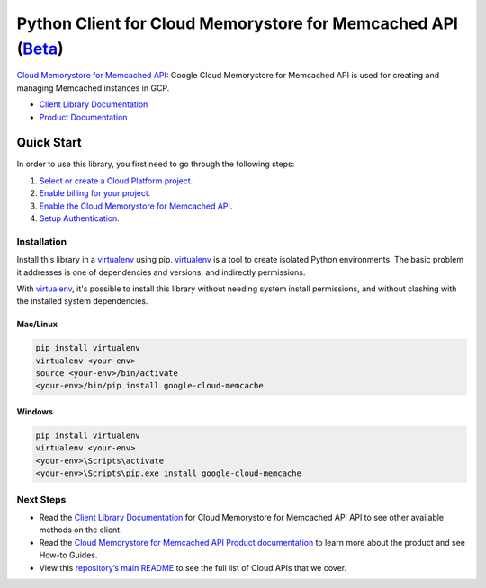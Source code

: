 Python Client for Cloud Memorystore for Memcached API (`Beta`_)
===============================================================

`Cloud Memorystore for Memcached API`_: Google Cloud Memorystore for Memcached API is used for creating and
managing Memcached instances in GCP.

- `Client Library Documentation`_
- `Product Documentation`_

.. _Beta: https://github.com/googleapis/google-cloud-python/blob/master/README.rst
.. _Cloud Memorystore for Memcached API: https://cloud.google.com/memcache
.. _Client Library Documentation: https://googleapis.github.io/google-cloud-python/latest/memcache/usage.html
.. _Product Documentation:  https://cloud.google.com/memcache

Quick Start
-----------

In order to use this library, you first need to go through the following steps:

1. `Select or create a Cloud Platform project.`_
2. `Enable billing for your project.`_
3. `Enable the Cloud Memorystore for Memcached API.`_
4. `Setup Authentication.`_

.. _Select or create a Cloud Platform project.: https://console.cloud.google.com/project
.. _Enable billing for your project.: https://cloud.google.com/billing/docs/how-to/modify-project#enable_billing_for_a_project
.. _Enable the Cloud Memorystore for Memcached API.:  https://cloud.google.com/memcache
.. _Setup Authentication.: https://googleapis.github.io/google-cloud-python/latest/core/auth.html

Installation
~~~~~~~~~~~~

Install this library in a `virtualenv`_ using pip. `virtualenv`_ is a tool to
create isolated Python environments. The basic problem it addresses is one of
dependencies and versions, and indirectly permissions.

With `virtualenv`_, it's possible to install this library without needing system
install permissions, and without clashing with the installed system
dependencies.

.. _`virtualenv`: https://virtualenv.pypa.io/en/latest/


Mac/Linux
^^^^^^^^^

.. code-block:: console

    pip install virtualenv
    virtualenv <your-env>
    source <your-env>/bin/activate
    <your-env>/bin/pip install google-cloud-memcache


Windows
^^^^^^^

.. code-block:: console

    pip install virtualenv
    virtualenv <your-env>
    <your-env>\Scripts\activate
    <your-env>\Scripts\pip.exe install google-cloud-memcache

Next Steps
~~~~~~~~~~

-  Read the `Client Library Documentation`_ for Cloud Memorystore for Memcached API
   API to see other available methods on the client.
-  Read the `Cloud Memorystore for Memcached API Product documentation`_ to learn
   more about the product and see How-to Guides.
-  View this `repository’s main README`_ to see the full list of Cloud
   APIs that we cover.

.. _Cloud Memorystore for Memcached API Product documentation:  https://cloud.google.com/memcache
.. _repository’s main README: https://github.com/googleapis/google-cloud-python/blob/master/README.rst